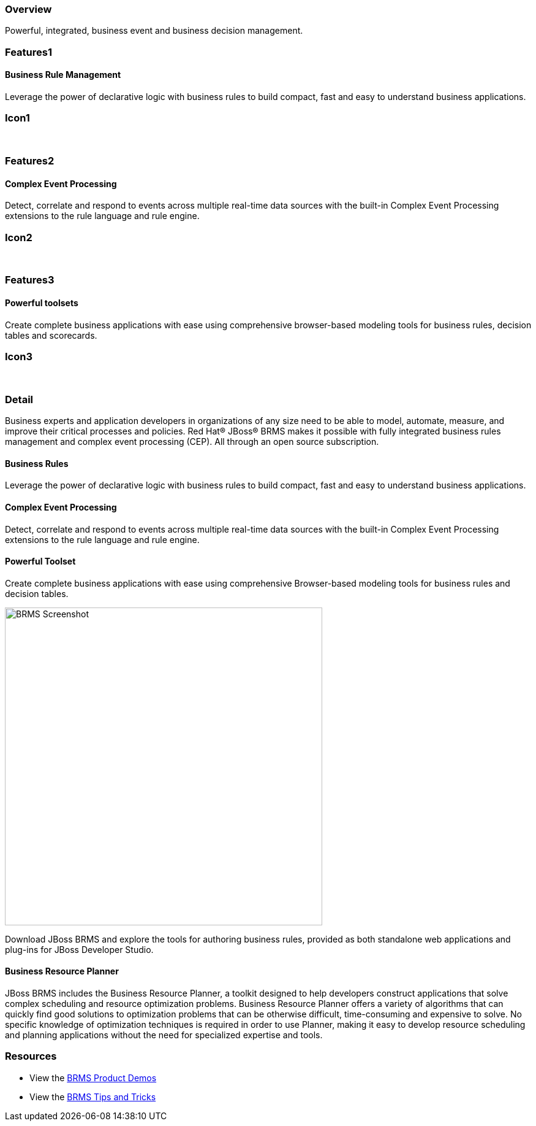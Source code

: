:awestruct-layout: product-overview
:leveloffset: 1
:awestruct-interpolate: true

== Overview

Powerful, integrated, business event and business decision management.


== Features1

=== Business Rule Management

Leverage the power of declarative logic with business rules to build compact, fast and easy to understand business applications.

== Icon1

[.fa .fa-gear .fa-5x .fa-fw]#&nbsp;#


== Features2

=== Complex Event Processing

Detect, correlate and respond to events across multiple real-time data sources with the built-in Complex Event Processing extensions to the rule language and rule engine.

== Icon2
[.fa .fa-bell-o .fa-5x .fa-fw]#&nbsp;#


== Features3

=== Powerful toolsets

Create complete business applications with ease using comprehensive browser-based modeling tools for business rules, decision tables and scorecards.

== Icon3

[.fa .fa-wrench .fa-5x .fa-fw]#&nbsp;# 

== Detail

Business experts and application developers in organizations of any size need to be able to model, automate, measure, and improve their critical processes and policies. Red Hat(R) JBoss(R) BRMS makes it possible with fully integrated business rules management and complex event processing (CEP). All through an open source subscription.


=== Business Rules

Leverage the power of declarative logic with business rules to build compact, fast and easy to understand business applications.

=== Complex Event Processing

Detect, correlate and respond to events across multiple real-time data sources with the built-in Complex Event Processing extensions to the rule language and rule engine.

=== Powerful Toolset

Create complete business applications with ease using comprehensive Browser-based modeling tools for business rules and decision tables.

image:#{cdn('images/products/brms/capture.png')}["BRMS Screenshot", width="518"]

Download JBoss BRMS and explore the tools for authoring business rules, provided as both standalone web applications and plug-ins for JBoss Developer Studio.

=== Business Resource Planner

JBoss BRMS includes the Business Resource Planner, a toolkit designed to help developers construct applications that solve complex scheduling and resource optimization problems. Business Resource Planner offers a variety of algorithms that can quickly find good solutions to optimization problems that can be otherwise difficult, time-consuming and expensive to solve. No specific knowledge of optimization techniques is required in order to use Planner, making it easy to develop resource scheduling and planning applications without the need for specialized expertise and tools.

== Resources

- View the http://www.schabell.org/2014/07/redhat-jboss-brms-product-demos-6.0.2-updated.html[BRMS Product Demos]
- View the http://www.schabell.org/search/label/Tips%26Tricks[BRMS Tips and Tricks]
